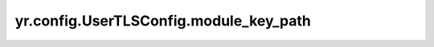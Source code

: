 .. _UserTLSConfig_module_key_path:

yr.config.UserTLSConfig.module_key_path
--------------------------------------------

.. py:attribute:: UserTLSConfig.module_key_path
   :type: str

   模块密钥文件的路径。
